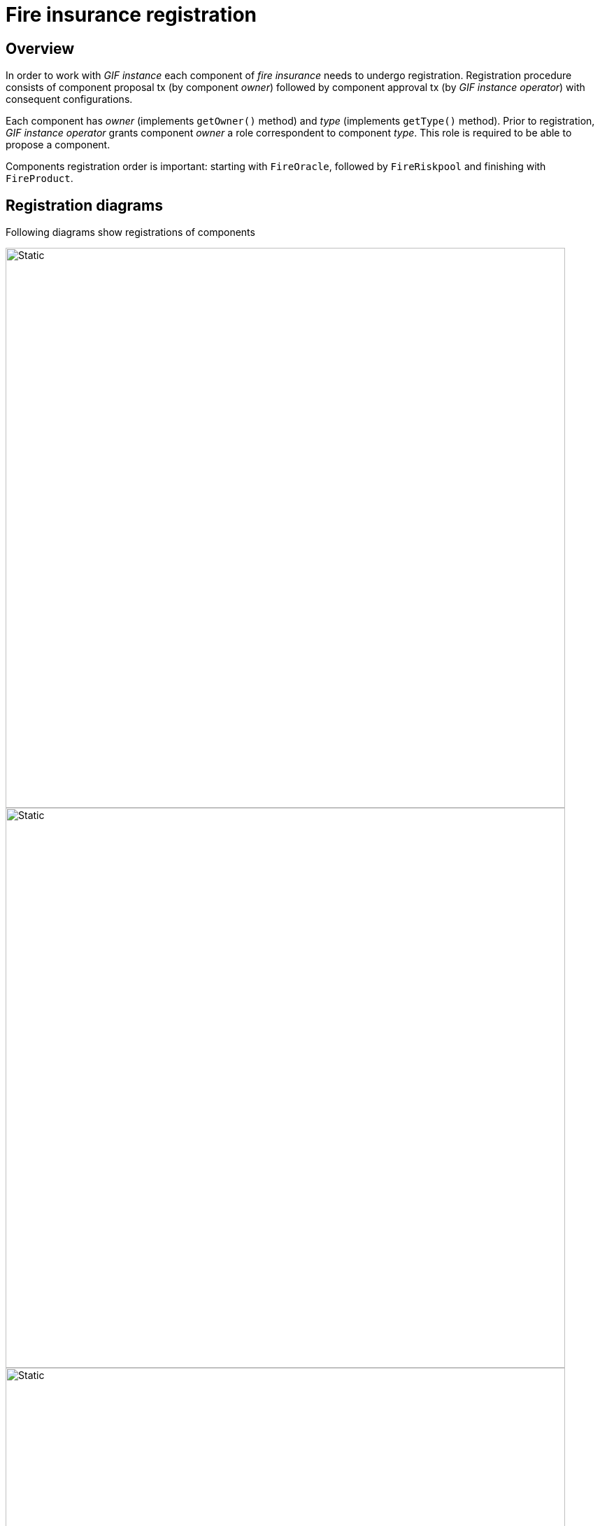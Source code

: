= Fire insurance registration  

== Overview

In order to work with _GIF instance_ each component of _fire insurance_ needs to undergo registration. 
Registration procedure consists of component proposal tx (by component _owner_) followed by component approval tx (by _GIF instance operator_) with consequent configurations.

Each component has _owner_ (implements `getOwner()` method) and _type_ (implements `getType()` method).
Prior to registration, _GIF instance operator_ grants component _owner_ a role correspondent to component _type_. This role is required to be able to propose a component. 

Components registration order is important: starting with `FireOracle`, followed by `FireRiskpool` and finishing with `FireProduct`. 

== Registration diagrams 

Following diagrams show registrations of components

image::fire_oracle_registration.svg[Static,800]

image::fire_riskpool_registration.svg[Static,800]

image::fire_product_registration.svg[Static,800]


